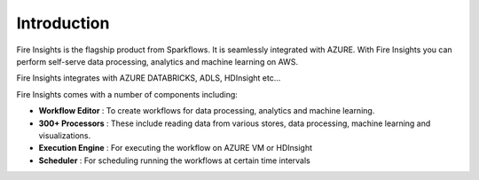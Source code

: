 Introduction
============

Fire Insights is the flagship product from Sparkflows. It is seamlessly integrated with AZURE. With Fire Insights you can perform self-serve data processing, analytics and machine learning on AWS.

Fire Insights integrates with AZURE DATABRICKS, ADLS, HDInsight etc...

Fire Insights comes with a number of components including:

- **Workflow Editor** : To create workflows for data processing, analytics and machine learning.
- **300+ Processors** : These include reading data from various stores, data processing, machine learning and visualizations.
- **Execution Engine** : For executing the workflow on AZURE VM or HDInsight
- **Scheduler** : For scheduling running the workflows at certain time intervals
